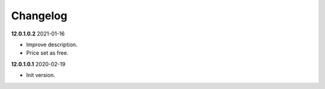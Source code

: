 **Changelog**
------------------------------

**12.0.1.0.2** 2021-01-16

- Improve description.

- Price set as free.

**12.0.1.0.1** 2020-02-19

- Init version.



